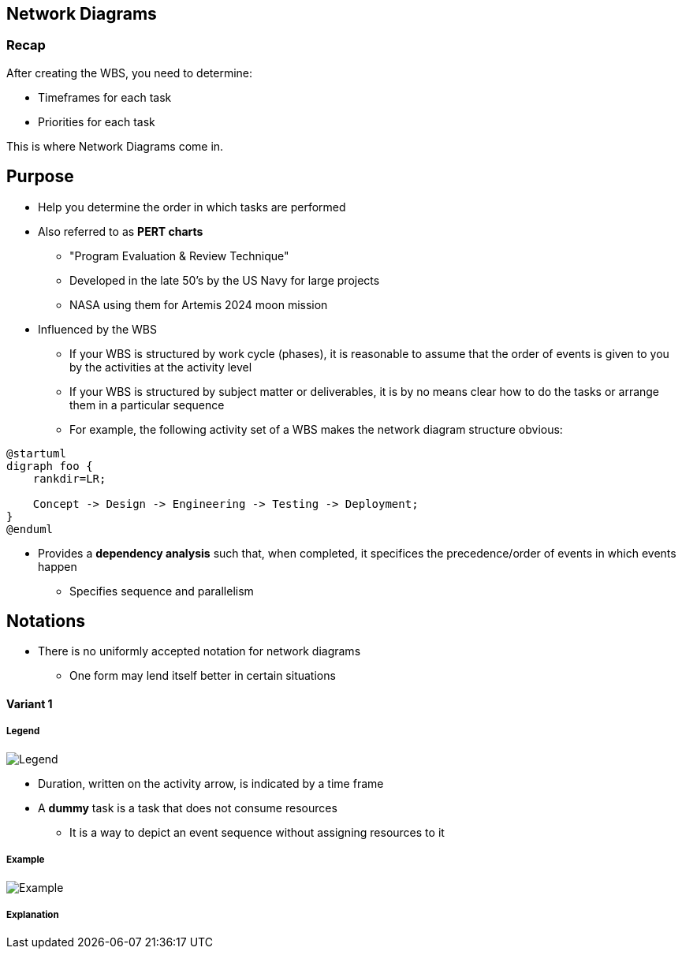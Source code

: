 == Network Diagrams
:drawio-extension: .rendered.svg
:imagesdir: ./05-network-diagrams.assets
:imagesoutdir: ./05-network-diagrams.assets
:mathematical-format: svg
:toc: left

=== Recap

After creating the WBS, you need to determine:

* Timeframes for each task
* Priorities for each task

This is where Network Diagrams come in.

== Purpose

* Help you determine the order in which tasks are performed

* Also referred to as **PERT charts**
** "Program Evaluation & Review Technique"
** Developed in the late 50's by the US Navy for large projects
** NASA using them for Artemis 2024 moon mission

* Influenced by the WBS
** If your WBS is structured by work cycle (phases),  it is reasonable to assume
that the order of events is given to you by the activities at the activity level
** If your WBS is structured by subject matter or deliverables, it is by no
means clear how to do the tasks or arrange them in a particular sequence
** For example, the following activity set of a WBS makes the network diagram
structure obvious:

[plantuml, wbs-activity-example.generated, svg, align="center"]
----
@startuml
digraph foo {
    rankdir=LR;
    
    Concept -> Design -> Engineering -> Testing -> Deployment;
}
@enduml
----

* Provides a *dependency analysis* such that, when completed, it specifices
the precedence/order of events in which events happen
** Specifies sequence and parallelism

== Notations

* There is no uniformly accepted notation for network diagrams
** One form may lend itself better in certain situations

==== Variant 1

===== Legend

image:pert-variant-1-legend{drawio-extension}[Legend]

* Duration, written on the activity arrow, is indicated by a time frame

* A **dummy** task is a task that does not consume resources
** It is a way to depict an event sequence without assigning resources to it

===== Example

image:pert-variant-1-example{drawio-extension}[Example]

===== Explanation

